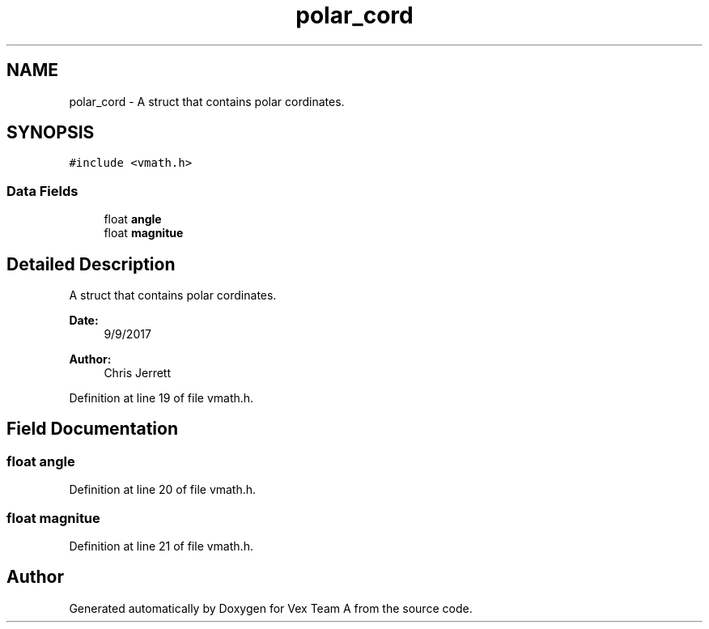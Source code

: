 .TH "polar_cord" 3 "Sat Sep 9 2017" "Vex Team A" \" -*- nroff -*-
.ad l
.nh
.SH NAME
polar_cord \- A struct that contains polar cordinates\&.  

.SH SYNOPSIS
.br
.PP
.PP
\fC#include <vmath\&.h>\fP
.SS "Data Fields"

.in +1c
.ti -1c
.RI "float \fBangle\fP"
.br
.ti -1c
.RI "float \fBmagnitue\fP"
.br
.in -1c
.SH "Detailed Description"
.PP 
A struct that contains polar cordinates\&. 


.PP
\fBDate:\fP
.RS 4
9/9/2017 
.RE
.PP
\fBAuthor:\fP
.RS 4
Chris Jerrett 
.RE
.PP

.PP
Definition at line 19 of file vmath\&.h\&.
.SH "Field Documentation"
.PP 
.SS "float angle"

.PP
Definition at line 20 of file vmath\&.h\&.
.SS "float magnitue"

.PP
Definition at line 21 of file vmath\&.h\&.

.SH "Author"
.PP 
Generated automatically by Doxygen for Vex Team A from the source code\&.
